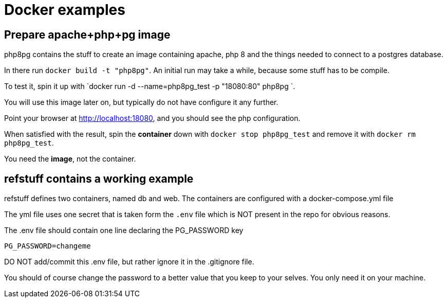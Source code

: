 = Docker examples


== Prepare apache+php+pg image

php8pg contains the stuff to create an image containing apache, php 8 and the things needed
to connect to a postgres database.

In there run `docker build -t "php8pg"`.
An initial run may take a while, because some stuff has to be compile.

To test it, spin it up with `docker run -d --name=php8pg_test -p "18080:80" php8pg `.

You will use this image later on, but typically do not have configure it any further.

Point your browser at http://localhost:18080, and you should see the php configuration.

When satisfied with the result, spin the *container* down with `docker stop php8pg_test` and remove it with `docker rm php8pg_test`.

You need the *image*, not the container.


== refstuff contains a working example

refstuff defines two containers, named db and web.
The containers are configured with a docker-compose.yml file

The yml file uses one secret that is taken form the [red]`.env` file
which is NOT present in the repo for obvious reasons.

The .env file should contain one line declaring the PG_PASSWORD key

[source,sh]
----
PG_PASSWORD=changeme
----


DO NOT add/commit this .env file, but rather ignore it in the .gitignore file.

You should of course change the password to a better value that you keep to your selves.
You only need it on your machine.

